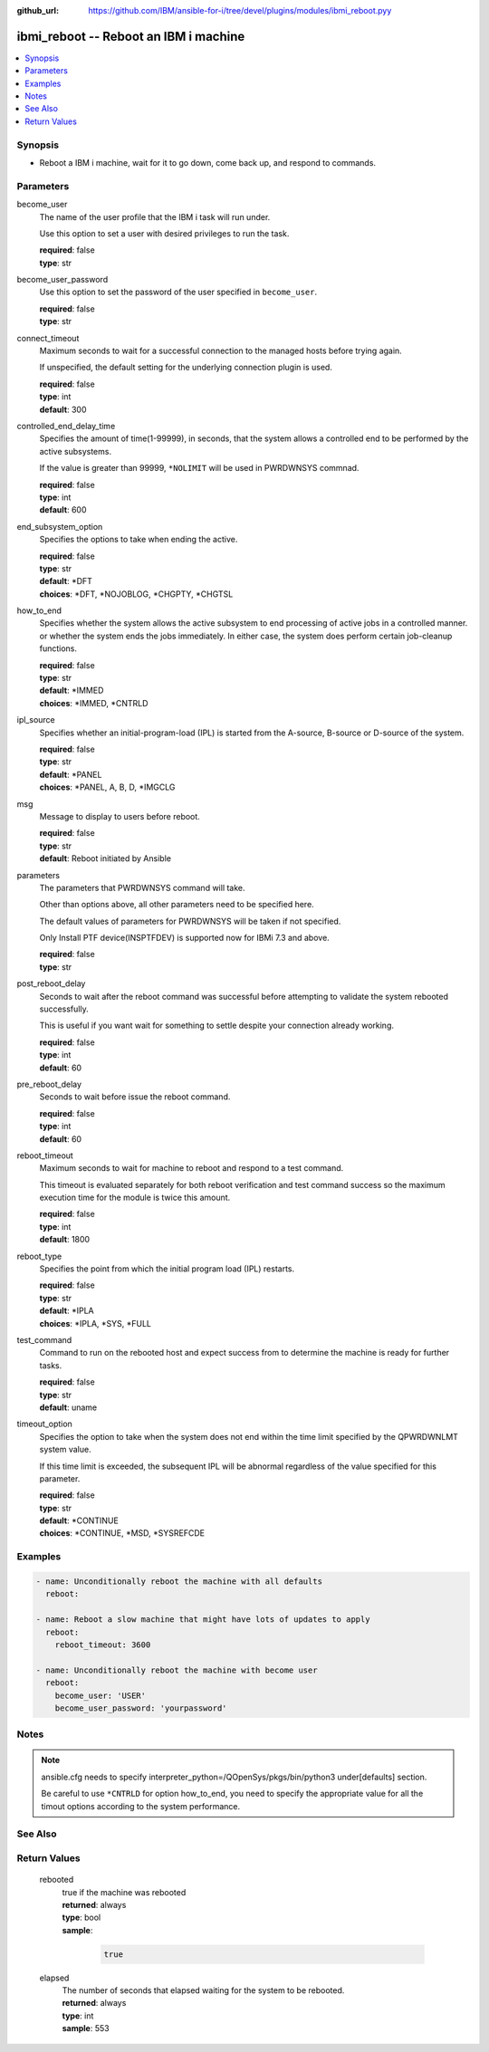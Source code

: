 
:github_url: https://github.com/IBM/ansible-for-i/tree/devel/plugins/modules/ibmi_reboot.pyy

.. _ibmi_reboot_module:


ibmi_reboot -- Reboot an IBM i machine
======================================



.. contents::
   :local:
   :depth: 1


Synopsis
--------
- Reboot a IBM i machine, wait for it to go down, come back up, and respond to commands.





Parameters
----------


     
become_user
  The name of the user profile that the IBM i task will run under.

  Use this option to set a user with desired privileges to run the task.


  | **required**: false
  | **type**: str


     
become_user_password
  Use this option to set the password of the user specified in ``become_user``.


  | **required**: false
  | **type**: str


     
connect_timeout
  Maximum seconds to wait for a successful connection to the managed hosts before trying again.

  If unspecified, the default setting for the underlying connection plugin is used.


  | **required**: false
  | **type**: int
  | **default**: 300


     
controlled_end_delay_time
  Specifies the amount of time(1-99999), in seconds, that the system allows a controlled end to be performed by the active subsystems.

  If the value is greater than 99999, ``*NOLIMIT`` will be used in PWRDWNSYS commnad.


  | **required**: false
  | **type**: int
  | **default**: 600


     
end_subsystem_option
  Specifies the options to take when ending the active.


  | **required**: false
  | **type**: str
  | **default**: \*DFT
  | **choices**: \*DFT, \*NOJOBLOG, \*CHGPTY, \*CHGTSL


     
how_to_end
  Specifies whether the system allows the active subsystem to end processing of active jobs in a controlled manner. or whether the system ends the jobs immediately. In either case, the system does perform certain job-cleanup functions.


  | **required**: false
  | **type**: str
  | **default**: \*IMMED
  | **choices**: \*IMMED, \*CNTRLD


     
ipl_source
  Specifies whether an initial-program-load (IPL) is started from the A-source, B-source or D-source of the system.


  | **required**: false
  | **type**: str
  | **default**: \*PANEL
  | **choices**: \*PANEL, A, B, D, \*IMGCLG


     
msg
  Message to display to users before reboot.


  | **required**: false
  | **type**: str
  | **default**: Reboot initiated by Ansible


     
parameters
  The parameters that PWRDWNSYS command will take.

  Other than options above, all other parameters need to be specified here.

  The default values of parameters for PWRDWNSYS will be taken if not specified.

  Only Install PTF device(INSPTFDEV) is supported now for IBMi 7.3 and above.


  | **required**: false
  | **type**: str


     
post_reboot_delay
  Seconds to wait after the reboot command was successful before attempting to validate the system rebooted successfully.

  This is useful if you want wait for something to settle despite your connection already working.


  | **required**: false
  | **type**: int
  | **default**: 60


     
pre_reboot_delay
  Seconds to wait before issue the reboot command.


  | **required**: false
  | **type**: int
  | **default**: 60


     
reboot_timeout
  Maximum seconds to wait for machine to reboot and respond to a test command.

  This timeout is evaluated separately for both reboot verification and test command success so the maximum execution time for the module is twice this amount.


  | **required**: false
  | **type**: int
  | **default**: 1800


     
reboot_type
  Specifies the point from which the initial program load (IPL) restarts.


  | **required**: false
  | **type**: str
  | **default**: \*IPLA
  | **choices**: \*IPLA, \*SYS, \*FULL


     
test_command
  Command to run on the rebooted host and expect success from to determine the machine is ready for further tasks.


  | **required**: false
  | **type**: str
  | **default**: uname


     
timeout_option
  Specifies the option to take when the system does not end within the time limit specified by the QPWRDWNLMT system value.

  If this time limit is exceeded, the subsequent IPL will be abnormal regardless of the value specified for this parameter.


  | **required**: false
  | **type**: str
  | **default**: \*CONTINUE
  | **choices**: \*CONTINUE, \*MSD, \*SYSREFCDE




Examples
--------

.. code-block:: yaml+jinja

   
   - name: Unconditionally reboot the machine with all defaults
     reboot:

   - name: Reboot a slow machine that might have lots of updates to apply
     reboot:
       reboot_timeout: 3600

   - name: Unconditionally reboot the machine with become user
     reboot:
       become_user: 'USER'
       become_user_password: 'yourpassword'




Notes
-----

.. note::
   ansible.cfg needs to specify interpreter_python=/QOpenSys/pkgs/bin/python3 under[defaults] section.

   Be careful to use ``*CNTRLD`` for option how_to_end, you need to specify the appropriate value for all the timout options according to the system performance.



See Also
--------

.. seealso::

   - :ref:`reboot_module`



Return Values
-------------


   
                              
       rebooted
        | true if the machine was rebooted
      
        | **returned**: always
        | **type**: bool      
        | **sample**:

              .. code-block::

                       true
            
      
      
                              
       elapsed
        | The number of seconds that elapsed waiting for the system to be rebooted.
      
        | **returned**: always
        | **type**: int
        | **sample**: 553

            
      
        
